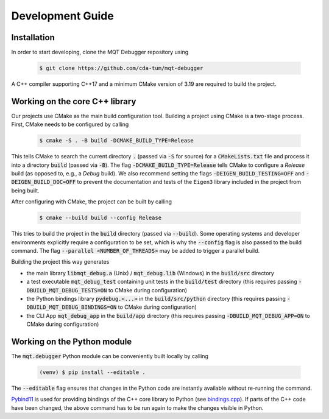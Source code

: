 Development Guide
=================


Installation
############

In order to start developing, clone the MQT Debugger repository using

    .. code-block:: console

        $ git clone https://github.com/cda-tum/mqt-debugger

A C++ compiler supporting C++17 and a minimum CMake version of 3.19 are required to build the project.

Working on the core C++ library
###############################

Our projects use CMake as the main build configuration tool.
Building a project using CMake is a two-stage process.
First, CMake needs to be configured by calling

    .. code-block:: console

        $ cmake -S . -B build -DCMAKE_BUILD_TYPE=Release

This tells CMake to search the current directory :code:`.` (passed via :code:`-S` for source) for a :code:`CMakeLists.txt` file and process it into a directory :code:`build` (passed via :code:`-B`).
The flag :code:`-DCMAKE_BUILD_TYPE=Release` tells CMake to configure a *Release* build (as opposed to, e.g., a *Debug* build). We also recommend setting the flags
:code:`-DEIGEN_BUILD_TESTING=OFF` and :code:`-DEIGEN_BUILD_DOC=OFF` to prevent the documentation and tests of the ``Eigen3`` library included in the project from being built.

After configuring with CMake, the project can be built by calling

    .. code-block:: console

        $ cmake --build build --config Release

This tries to build the project in the :code:`build` directory (passed via :code:`--build`).
Some operating systems and developer environments explicitly require a configuration to be set, which is why the :code:`--config` flag is also passed to the build command. The flag :code:`--parallel <NUMBER_OF_THREADS>` may be added to trigger a parallel build.

Building the project this way generates

- the main library :code:`libmqt_debug.a` (Unix) / :code:`mqt_debug.lib` (Windows) in the :code:`build/src` directory
- a test executable :code:`mqt_debug_test` containing unit tests in the :code:`build/test` directory (this requires passing :code:`-DBUILD_MQT_DEBUG_TESTS=ON` to CMake during configuration)
- the Python bindings library :code:`pydebug.<...>` in the :code:`build/src/python` directory (this requires passing :code:`-DBUILD_MQT_DEBUG_BINDINGS=ON` to CMake during configuration)
- the CLI App :code:`mqt_debug_app` in the :code:`build/app` directory (this requires passing :code:`-DBUILD_MQT_DEBUG_APP=ON` to CMake during configuration)

Working on the Python module
############################

The :code:`mqt.debugger` Python module can be conveniently built locally by calling

    .. code-block:: console

        (venv) $ pip install --editable .

The :code:`--editable` flag ensures that changes in the Python code are instantly available without re-running the command.

`Pybind11 <https://pybind11.readthedocs.io/>`_ is used for providing bindings of the C++ core library to Python (see `bindings.cpp <https://github.com/cda-tum/mqt-debugger/tree/main/src/python/bindings.cpp>`_).
If parts of the C++ code have been changed, the above command has to be run again to make the changes visible in Python.
